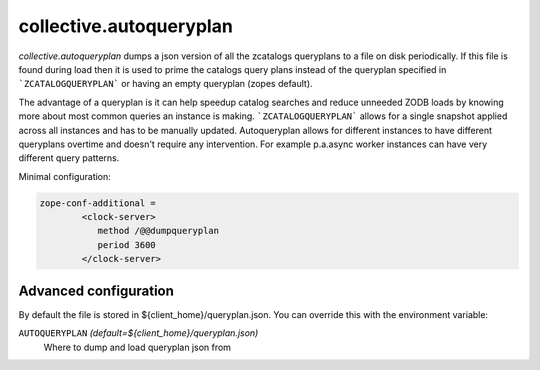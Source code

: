 collective.autoqueryplan
====================

.. image:: https://secure.travis-ci.org/collective/collective.autoqueryplan.png
   :target: http://travis-ci.org/collective/collective.autoqueryplan

*collective.autoqueryplan* dumps a json version of all the zcatalogs queryplans
to a file on disk periodically. If this file is found during load then it is
used to prime the catalogs query plans instead of the queryplan specified in
```ZCATALOGQUERYPLAN``` or having an empty queryplan (zopes default).

The advantage of a queryplan is it can help speedup catalog searches and reduce
unneeded ZODB loads by knowing more about most common queries an instance is
making. ```ZCATALOGQUERYPLAN``` allows for a single snapshot applied across
all instances and has to be manually updated. Autoqueryplan allows for
different instances to have different queryplans overtime and doesn't
require any intervention. For example p.a.async worker instances can have
very different query patterns.

Minimal configuration:

.. code:: ini

    zope-conf-additional =
            <clock-server>
               method /@@dumpqueryplan
               period 3600
            </clock-server>


Advanced configuration
----------------------

By default the file is stored in ${client_home}/queryplan.json. You can override this with the environment variable:

``AUTOQUERYPLAN`` *(default=${client_home}/queryplan.json)*
    Where to dump and load queryplan json from
